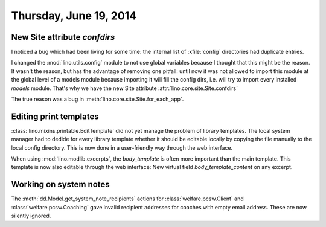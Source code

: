 =======================
Thursday, June 19, 2014
=======================

New Site attribute `confdirs`
-----------------------------

I noticed a bug which had been living for some time: the internal list
of :xfile:`config` directories had duplicate entries.

I changed the :mod:`lino.utils.config` module to not use global
variables because I thought that this might be the reason.  It wasn't
the reason, but has the advantage of removing one pitfall: until now
it was not allowed to import this module at the global level of a
models module because importing it will fill the config dirs,
i.e. will try to import every installed `models` module.  That's why
we have the new Site attribute
:attr:`lino.core.site.Site.confdirs`

The true reason was a bug in
:meth:`lino.core.site.Site.for_each_app`.


Editing print templates
-----------------------

:class:`lino.mixins.printable.EditTemplate` did not yet manage the
problem of library templates. The local system manager had to dedide
for every library template whether it should be editable locally by
copying the file manually to the local config directory.  This is now
done in a user-friendly way through the web interface.

When using :mod:`lino.modlib.excerpts`, the `body_template` is often more
important than the main template. This template is now also editable
through the web interface: New virtual field `body_template_content`
on any excerpt.


Working on system notes
-----------------------

The :meth:`dd.Model.get_system_note_recipients` actions for
:class:`welfare.pcsw.Client` and :class:`welfare.pcsw.Coaching` gave
invalid recipient addresses for coaches with empty email
address. These are now silently ignored.


